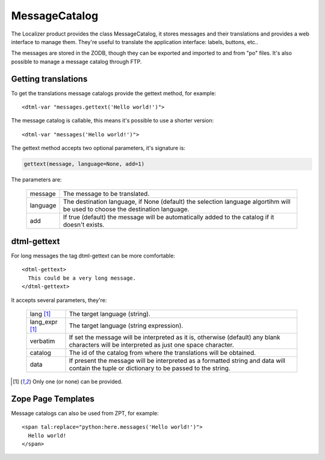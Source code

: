 MessageCatalog
==============

.. highlight:: xml

The Localizer product provides the class MessageCatalog, it stores messages
and their translations and provides a web interface to manage them. They're
useful to translate the application interface: labels, buttons, etc..

The messages are stored in the ZODB, though they can be exported and imported
to and from "po" files. It's also possible to manage a message catalog through
FTP.


Getting translations
--------------------

To get the translations message catalogs provide the gettext method, for
example::

    <dtml-var "messages.gettext('Hello world!')">

The message catalog is callable, this means it's possible to use a shorter
version::

    <dtml-var "messages('Hello world!')">

The gettext method accepts two optional parameters, it's signature is:

.. code-block:: python

    gettext(message, language=None, add=1)

The parameters are:

    +----------+--------------------------------------+
    | message  | The message to be translated.        |
    +----------+--------------------------------------+
    | language | The destination language, if None    |
    |          | (default) the selection language     |
    |          | algortihm will be used to choose     |
    |          | the destination language.            |
    +----------+--------------------------------------+
    |  add     | If true (default) the message will   |
    |          | be automatically added to the        |
    |          | catalog if it doesn't exists.        |
    +----------+--------------------------------------+


dtml-gettext
------------

For long messages the tag dtml-gettext can be more comfortable::

  <dtml-gettext>
    This could be a very long message.
  </dtml-gettext>

It accepts several parameters, they're:

    +------------------------------+--------------------------------+
    | lang [#msg-catalog-rq]_      | The target language (string).  |
    +------------------------------+--------------------------------+
    | lang_expr [#msg-catalog-rq]_ | The target language (string    |
    |                              | expression).                   |
    +------------------------------+--------------------------------+
    | verbatim                     | If set the message will be     |
    |                              | interpreted as it is,          |
    |                              | otherwise (default) any blank  |
    |                              | characters will be interpreted |
    |                              | as just one space character.   |
    +------------------------------+--------------------------------+
    | catalog                      | The id of the catalog from     |
    |                              | where the translations will be |
    |                              | obtained.                      |
    +------------------------------+--------------------------------+
    | data                         | If present the message will be |
    |                              | interpreted as a formatted     |
    |                              | string and data will contain   |
    |                              | the tuple or dictionary to be  |
    |                              | passed to the string.          |
    +------------------------------+--------------------------------+


.. [#msg-catalog-rq] Only one (or none) can be provided.


Zope Page Templates
-------------------

Message catalogs can also be used from ZPT, for example::

  <span tal:replace="python:here.messages('Hello world!')">
    Hello world!
  </span>


